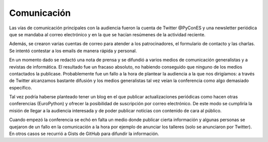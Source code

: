 Comunicación
============

Las vías de comunicación principales con la audiencia fueron la cuenta de Twitter @PyConES y una newsletter periódica que se mandaba al correo electrónico y en la que se hacían resúmenes de la actividad reciente.

Además, se crearon varias cuentas de correo para atender a los patrocinadores, el formulario de contacto y las charlas. Se intentó contestar a los emails de manera rápida y personal.

En un momento dado se redactó una nota de prensa y se difundió a varios medios de comunicación generalistas y a revistas de informática. El resultado fue un fracaso absoluto, no habiendo conseguido que ninguno de los medios contactados la publicase. Probablemente fue un fallo a la hora de plantear la audiencia a la que nos dirigíamos: a través de Twitter alcanzamos bastante difusión y los medios generalistas tal vez veían la conferencia como algo demasiado específico.

Tal vez podría haberse planteado tener un blog en el que publicar actualizaciones periódicas como hacen otras conferencias (EuroPython) y ofrecer la posibilidad de suscripción por correo electrónico. De este modo se cumpliría la misión de llegar a la audiencia interesada y de poder publicar noticias con contenido de cara al público.

Cuando empezó la conferencia se echó en falta un medio donde publicar cierta información y algunas personas se quejaron de un fallo en la comunicación a la hora por ejemplo de anunciar los talleres (solo se anunciaron por Twitter). En otros casos se recurrió a Gists de GitHub para difundir la información. 
